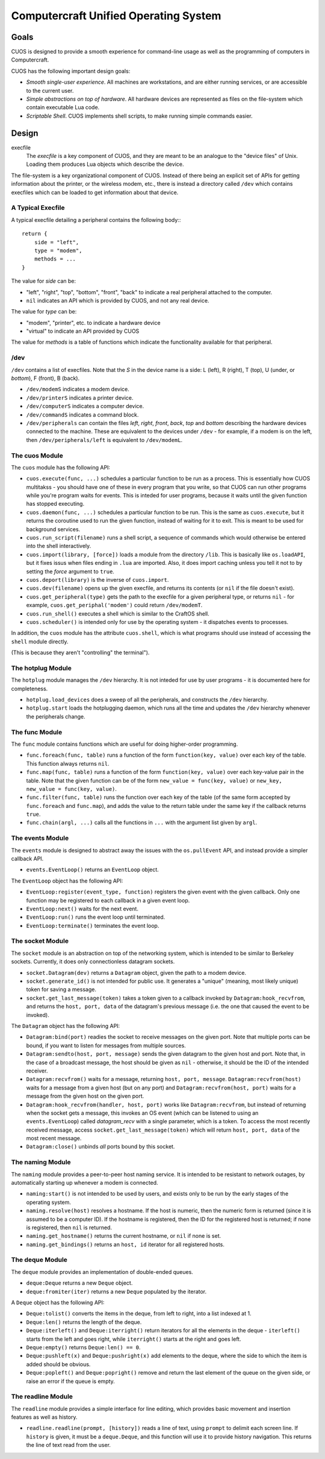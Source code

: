 Computercraft Unified Operating System
======================================

Goals
-----

CUOS is designed to provide a smooth experience for command-line usage as well
as the programming of computers in Computercraft.

CUOS has the following important design goals:

- *Smooth single-user experience*. All machines are workstations, and are
  either running services, or are accessible to the current user.
- *Simple abstractions on top of hardware*. All hardware devices are
  represented as files on the file-system which contain executable Lua code.
- *Scriptable Shell*. CUOS implements shell scripts, to make running simple
  commands easier.
  
Design
------

execfile
  The *execfile* is a key component of CUOS, and they are meant to be an 
  analogue to the "device files" of Unix. Loading them produces Lua objects
  which describe the device.

The file-system is a key organizational component of CUOS. Instead of there
being an explicit set of APIs for getting information about the printer, or
the wireless modem, etc., there is instead a directory called ``/dev`` which
contains execfiles which can be loaded to get information about that
device.

A Typical Execfile
~~~~~~~~~~~~~~~~~~

A typical execfile detailing a peripheral contains the following body:::

    return {
        side = "left",
        type = "modem",
        methods = ...
    }

The value for *side* can be:

- "left", "right", "top", "bottom", "front", "back" to indicate a real
  peripheral attached to the computer.
- ``nil`` indicates an API which is provided by CUOS, and not any real
  device.

The value for *type* can be:

- "modem", "printer", etc. to indicate a hardware device
- "virtual" to indicate an API provided by CUOS

The value for *methods* is a table of functions which indicate the
functionality available for that peripheral.

/dev
~~~~

``/dev`` contains a list of execfiles. Note that the *S* in the device name
is a side: L (left), R (right), T (top), U (under, or *bottom*), F (front), B (back).

- ``/dev/modemS`` indicates a modem device.
- ``/dev/printerS`` indicates a printer device.
- ``/dev/computerS`` indicates a computer device.
- ``/dev/commandS`` indicates a command block.
- ``/dev/peripherals`` can contain the files *left*, *right*, 
  *front*, *back*, *top* and *bottom* describing the hardware devices
  connected to the machine. These are equivalent to the devices under 
  ``/dev`` - for example, if a modem is on the left, then 
  ``/dev/peripherals/left`` is equivalent to ``/dev/modemL``.

The cuos Module
~~~~~~~~~~~~~~~

The ``cuos`` module has the following API:

- ``cuos.execute(func, ...)`` schedules a particular function to be run as a
  process. This is essentially how CUOS multitakss - you should have one of
  these in every program that you write, so that CUOS can run other programs
  while you're program waits for events. This is inteded for user programs,
  because it waits until the given function has stopped executing.
- ``cuos.daemon(func, ...)`` schedules a particular function to be run.
  This is the same as ``cuos.execute``, but it returns the coroutine used to
  run the given function, instead of waiting for it to exit. This is meant to
  be used for background services.
- ``cuos.run_script(filename)`` runs a shell script, a sequence of commands
  which would otherwise be entered into the shell interactively.
- ``cuos.import(library, [force])`` loads a module from the directory ``/lib``.
  This is basically like ``os.loadAPI``, but it fixes issus when files ending
  in ``.lua`` are imported. Also, it does import caching unless you tell it not
  to by setting the *force* argument to ``true``.
- ``cuos.deport(library)`` is the inverse of ``cuos.import``.
- ``cuos.dev(filename)`` opens up the given execfile, and returns its
  contents (or ``nil`` if the file doesn't exist).
- ``cuos.get_peripheral(type)`` gets the path to the execfile for a given 
  peripheral type, or returns ``nil`` - for example, 
  ``cuos.get_periphal('modem')`` could return ``/dev/modemT``.
- ``cuos.run_shell()`` executes a shell which is similar to the CraftOS shell.
- ``cuos.scheduler()`` is intended only for use by the operating system - it
  dispatches events to processes.

In addition, the ``cuos`` module has the attribute ``cuos.shell``, which is
what programs should use instead of accessing the ``shell`` module directly.

(This is because they aren't "controlling" the terminal").

The hotplug Module
~~~~~~~~~~~~~~~~~~

The ``hotplug`` module manages the ``/dev`` hierarchy. It is not inteded for
use by user programs - it is documented here for completeness.

- ``hotplug.load_devices`` does a sweep of all the peripherals, and constructs
  the ``/dev`` hierarchy.
- ``hotplug.start`` loads the hotplugging daemon, which runs all the time and
  updates the ``/dev`` hierarchy whenever the peripherals change.

The func Module
~~~~~~~~~~~~~~~

The ``func`` module contains functions which are useful for doing
higher-order programming.

- ``func.foreach(func, table)`` runs a function of the form 
  ``function(key, value)`` over each key of the table. This function always
  returns ``nil``.
- ``func.map(func, table)`` runs a function of the form 
  ``function(key, value)`` over each key-value pair in the table. Note that
  the given function can be of the form ``new_value = func(key, value)`` or
  ``new_key, new_value = func(key, value)``.
- ``func.filter(func, table)`` runs the function over each key of the table
  (of the same form accepted by ``func.foreach`` and ``func.map``), and
  adds the value to the return table under the same key if the callback
  returns ``true``.
- ``func.chain(argl, ...)`` calls all the functions in ``...`` with the
  argument list given by ``argl``.

The events Module
~~~~~~~~~~~~~~~~~

The ``events`` module is designed to abstract away the issues with the 
``os.pullEvent`` API, and instead provide a simpler callback API.

- ``events.EventLoop()`` returns an ``EventLoop`` object.

The ``EventLoop`` object has the following API:

- ``EventLoop:register(event_type, function)`` registers the given event with
  the given callback. Only one function may be registered to each callback in
  a given event loop.
- ``EventLoop:next()`` waits for the next event.
- ``EventLoop:run()`` runs the event loop until terminated.
- ``EventLoop:terminate()`` terminates the event loop.

The socket Module
~~~~~~~~~~~~~~~~~

The ``socket`` module is an abstraction on top of the networking system, which
is intended to be similar to Berkeley sockets. Currently, it does only 
connectionless datagram sockets.

- ``socket.Datagram(dev)`` returns a ``Datagram`` object, given the path to a 
  modem device.
- ``socket.generate_id()`` is not intended for public use. It generates a
  "unique" (meaning, most likely unique) token for saving a message.
- ``socket.get_last_message(token)`` takes a token given to a callback invoked
  by ``Datagram:hook_recvfrom``, and returns the ``host, port, data`` of the
  datagram's previous message (i.e. the one that caused the event to be
  invoked).

The ``Datagram`` object has the following API:

- ``Datagram:bind(port)`` readies the socket to receive messages on the given
  port. Note that multiple ports can be bound, if you want to listen for
  messages from multiple sources.
- ``Datagram:sendto(host, port, message)`` sends the given datagram to the
  given host and port. Note that, in the case of a broadcast message, the
  host should be given as ``nil`` - otherwise, it should be the ID of the
  intended receiver.
- ``Datagram:recvfrom()`` waits for a message, returning ``host, port,   
  message``. ``Datagram:recvfrom(host)`` waits for a message from a given host
  (but on any port) and ``Datagram:recvfrom(host, port)`` waits for a message
  from the given host on the given port.
- ``Datagram:hook_recvfrom(handler, host, port)`` works like 
  ``Datagram:recvfrom``, but instead of returning when the socket gets a
  message, this invokes an OS event (which can be listened to using an
  ``events.EventLoop``) called *datagram_recv* with a single parameter,
  which is a token. To access the most recently received message, access
  ``socket.get_last_message(token)`` which will return ``host, port, data`` of 
  the most recent message.
- ``Datagram:close()`` unbinds *all* ports bound by this socket.

The naming Module
~~~~~~~~~~~~~~~~~

The ``naming`` module provides a peer-to-peer host naming service.
It is intended to be resistant to network outages, by automatically starting
up whenever a modem is connected.

- ``naming:start()`` is not intended to be used by users, and exists only to
  be run by the early stages of the operating system.
- ``naming.resolve(host)`` resolves a hostname. If the host is numeric, then
  the numeric form is returned (since it is assumed to be a computer ID). If
  the hostname is registered, then the ID for the registered host is returned;
  if none is registered, then ``nil`` is returned.
- ``naming.get_hostname()`` returns the current hostname, or ``nil`` if none
  is set.
- ``naming.get_bindings()`` returns an ``host, id`` iterator for all registered
  hosts.

The deque Module
~~~~~~~~~~~~~~~~

The ``deque`` module provides an implementation of double-ended queues.

- ``deque:Deque`` returns a new ``Deque`` object.
- ``deque:fromiter(iter)`` returns a new ``Deque`` populated by the iterator.

A ``Deque`` object has the following API:

- ``Deque:tolist()`` converts the items in the deque, from left to right, into
  a list indexed at 1.
- ``Deque:len()`` returns the length of the deque.
- ``Deque:iterleft()`` and ``Deque:iterright()`` return iterators for all the
  elements in the deque - ``iterleft()`` starts from the left and goes right,
  while ``iterright()`` starts at the right and goes left.
- ``Deque:empty()`` returns ``Deque:len() == 0``.
- ``Deque:pushleft(x)`` and ``Deque:pushright(x)`` add elements to the deque,
  where the side to which the item is added should be obvious.
- ``Deque:popleft()`` and ``Deque:popright()`` remove and return the last
  element of the queue on the given side, or raise an error if the queue is
  empty.

The readline Module
~~~~~~~~~~~~~~~~~~~

The ``readline`` module provides a simple interface for line editing, which
provides basic movement and insertion features as well as history.

- ``readline.readline(prompt, [history])`` reads a line of text, using 
  ``prompt`` to delimit each screen line. If ``history`` is given, it must
  be a ``deque.Deque``, and this function will use it to provide history
  navigation. This returns the line of text read from the user.
